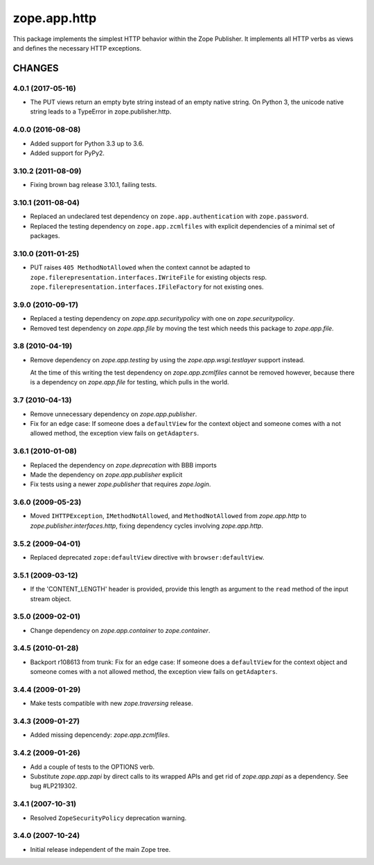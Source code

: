 zope.app.http
*************

This package implements the simplest HTTP behavior within the Zope
Publisher. It implements all HTTP verbs as views and defines the necessary
HTTP exceptions.


=======
CHANGES
=======

4.0.1 (2017-05-16)
------------------

- The PUT views return an empty byte string instead of an empty native
  string. On Python 3, the unicode native string leads to a TypeError
  in zope.publisher.http.


4.0.0 (2016-08-08)
------------------

- Added support for Python 3.3 up to 3.6.

- Added support for PyPy2.

3.10.2 (2011-08-09)
-------------------

- Fixing brown bag release 3.10.1, failing tests.


3.10.1 (2011-08-04)
-------------------

- Replaced an undeclared test dependency on ``zope.app.authentication`` with
  ``zope.password``.

- Replaced the testing dependency on ``zope.app.zcmlfiles`` with explicit
  dependencies of a minimal set of packages.


3.10.0 (2011-01-25)
-------------------

- PUT raises ``405 MethodNotAllowed`` when the context cannot be adapted to
  ``zope.filerepresentation.interfaces.IWriteFile`` for existing objects
  resp. ``zope.filerepresentation.interfaces.IFileFactory`` for not existing
  ones.


3.9.0 (2010-09-17)
------------------

- Replaced a testing dependency on `zope.app.securitypolicy` with one on
  `zope.securitypolicy`.

- Removed test dependency on `zope.app.file` by moving the test which needs
  this package to `zope.app.file`.


3.8 (2010-04-19)
----------------

- Remove dependency on `zope.app.testing` by using the
  `zope.app.wsgi.testlayer` support instead.

  At the time of this writing the test dependency on
  `zope.app.zcmlfiles` cannot be removed however, because there is a
  dependency on `zope.app.file` for testing, which pulls in the world.

3.7 (2010-04-13)
----------------

- Remove unnecessary dependency on `zope.app.publisher`.

- Fix for an edge case:
  If someone does a ``defaultView`` for the context object and someone comes with
  a not allowed method, the exception view fails on ``getAdapters``.

3.6.1 (2010-01-08)
------------------

- Replaced the dependency on `zope.deprecation` with BBB imports

- Made the dependency on `zope.app.publisher` explicit

- Fix tests using a newer `zope.publisher` that requires `zope.login`.

3.6.0 (2009-05-23)
------------------

- Moved ``IHTTPException``, ``IMethodNotAllowed``, and ``MethodNotAllowed`` from
  `zope.app.http` to `zope.publisher.interfaces.http`, fixing dependency
  cycles involving `zope.app.http`.

3.5.2 (2009-04-01)
------------------

- Replaced deprecated ``zope:defaultView`` directive with
  ``browser:defaultView``.

3.5.1 (2009-03-12)
------------------

- If the 'CONTENT_LENGTH' header is provided, provide this length as
  argument to the ``read`` method of the input stream object.

3.5.0 (2009-02-01)
------------------

- Change dependency on `zope.app.container` to `zope.container`.

3.4.5 (2010-01-28)
------------------

- Backport r108613 from trunk:
  Fix for an edge case:
  If someone does a ``defaultView`` for the context object and someone comes with
  a not allowed method, the exception view fails on ``getAdapters``.

3.4.4 (2009-01-29)
------------------

- Make tests compatible with new `zope.traversing` release.

3.4.3 (2009-01-27)
------------------

- Added missing depencendy: `zope.app.zcmlfiles`.

3.4.2 (2009-01-26)
------------------

- Add a couple of tests to the OPTIONS verb.

- Substitute `zope.app.zapi` by direct calls to its wrapped APIs and get
  rid of `zope.app.zapi` as a dependency. See bug #LP219302.


3.4.1 (2007-10-31)
------------------

- Resolved ``ZopeSecurityPolicy`` deprecation warning.


3.4.0 (2007-10-24)
------------------

- Initial release independent of the main Zope tree.


